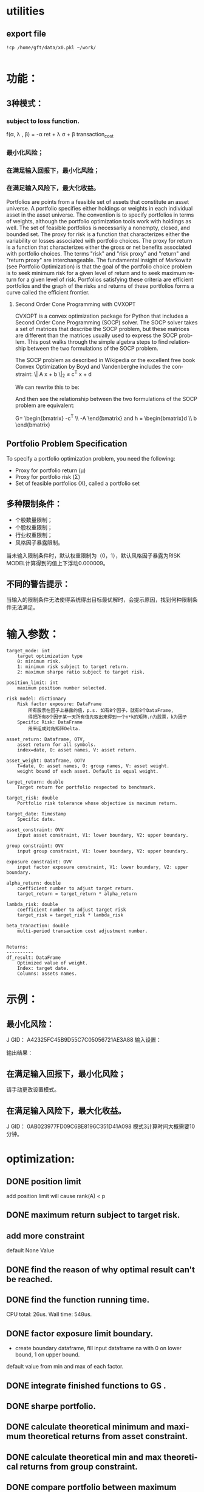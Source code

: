 #+OPTIONS: ':nil *:t -:t ::t <:t H:3 \n:nil ^:t arch:headline author:t c:nil
#+OPTIONS: creator:nil d:(not "LOGBOOK") date:t e:t email:nil f:t inline:t
#+OPTIONS: num:t p:nil pri:nil prop:nil stat:t tags:t tasks:t tex:auto timestamp:t
#+OPTIONS: title:t toc:t todo:t |:t
#+TITLES: README
#+DATE: <2017-06-21 Wed>
#+AUTHORS: weiwu
#+EMAIL: victor.wuv@gmail.com
#+LANGUAGE: en
#+SELECT_TAGS: export
#+EXCLUDE_TAGS: noexport
#+CREATOR: Emacs 24.5.1 (Org mode 8.3.4)


* utilities

** export file
#+BEGIN_SRC shell
!cp /home/gft/data/x0.pkl ~/work/

#+END_SRC

* 功能：
** 3种模式：
*** subject to loss function.
f(\alpha, \lambda , \beta) = -\alpha ret + \lambda \sigma + \beta transaction_cost
*** 最小化风险；
*** 在满足输入回报下，最小化风险；
*** 在满足输入风险下，最大化收益。
Portfolios are points from a feasible set of assets that constitute an asset universe. A portfolio specifies either holdings or weights in each individual asset in the asset universe. The convention is to specify portfolios in terms of weights, although the portfolio optimization tools work with holdings as well.
The set of feasible portfolios is necessarily a nonempty, closed, and bounded set. The proxy for risk is a function that characterizes either the variability or losses associated with portfolio choices. The proxy for return is a function that characterizes either the gross or net benefits associated with portfolio choices. The terms "risk" and "risk proxy" and "return" and "return proxy" are interchangeable. The fundamental insight of Markowitz (see Portfolio Optimization) is that the goal of the portfolio choice problem is to seek minimum risk for a given level of return and to seek maximum return for a given level of risk. Portfolios satisfying these criteria are efficient portfolios and the graph of the risks and returns of these portfolios forms a curve called the efficient frontier.
**** Second Order Cone Programming with CVXOPT
CVXOPT is a convex optimization package for Python that includes a Second Order Cone Programming (SOCP) solver.  The SOCP solver takes a set of matrices that describe the SOCP problem, but these matrices are different than the matrices usually used to express the SOCP problem.  This post walks through the simple algebra steps to find relationship between the two formulations of the SOCP problem.

The SOCP problem as described in Wikipedia or the excellent free book Convex Optimization by Boyd and Vandenberghe includes the constraint:
\| A x + b \|_2 \leq c^T x + d

We can rewrite this to be:


\begin{bmatrix} c^T \\ A \end{bmatrix} + \begin{bmatrix} d \\ b \end{bmatrix} = \begin{bmatrix} s_0 \\ s_1 \end{bmatrix}, \qquad s_0 \geq \| s_1 \|_2


Now to rearrange into the format expected by the CVXOPT solver:

- \begin{bmatrix} c^T \\ A \end{bmatrix} + \begin{bmatrix} s_0 \\ s_1 \end{bmatrix} = \begin{bmatrix} d \\ b \end{bmatrix}

And then see the relationship between the two formulations of the SOCP problem are equivalent:

G= \begin{bmatrix} -c^T \\ -A \end{bmatrix} and h = \begin{bmatrix}d \\ b \end{bmatrix}

** Portfolio Problem Specification
To specify a portfolio optimization problem, you need the following:

- Proxy for portfolio return (μ)
- Proxy for portfolio risk (Σ)
- Set of feasible portfolios (X), called a portfolio set

** 多种限制条件：
- 个股数量限制；
- 个股权重限制；
- 行业权重限制；
- 风格因子暴露限制。
当未输入限制条件时，默认权重限制为（0，1），默认风格因子暴露为RISK MODEL计算得到的值上下浮动0.000009。

** 不同的警告提示：
当输入的限制条件无法使得系统得出目标最优解时，会提示原因，找到何种限制条件无法满足。

* 输入参数：
#+BEGIN_SRC parameter
    target_mode: int
        target optimization type
        0: minimum risk.
        1: minimum risk subject to target return.
        2: maximum sharpe ratio subject to target risk.

    position_limit: int
        maximum position number selected.

    risk model: dictionary
        Risk factor exposure: DataFrame
            所有股票在因子上暴露的值，p.s. 如有8个因子，就有8个DataFrame,
            得把所有8个因子某一天所有值先取出来得到一个n*k的矩阵.n为股票，k为因子
        Specific Risk: DataFrame
            用来组成对角矩阵Delta.

    asset_return: Dataframe, OTV,
        asset return for all symbols.
        index=date, O: asset names, V: asset return.

    asset_weight: Dataframe, OOTV
        T=date, O: asset names, O: group names, V: asset weight.
        weight bound of each asset. Default is equal weight.

    target_return: double
        Target return for portfolio respected to benchmark.

    target_risk: double
        Portfolio risk tolerance whose objective is maximum return.

    target_date: Timestamp
        Specific date.

    asset_constraint: OVV
        input asset constraint, V1: lower boundary, V2: upper boundary.

    group constraint: OVV
        input group constraint, V1: lower boundary, V2: upper boundary.

    exposure constraint: OVV
        input factor exposure constraint, V1: lower boundary, V2: upper boundary.

    alpha_return: double
        coefficient number to adjust target return.
        target_return = target_return * alpha_return

    lambda_risk: double
        coefficient number to adjust target risk
        target_risk = target_risk * lambda_risk

    beta_tranaction: double
        multi-period transaction cost adjustment number.


    Returns:
    ----------
    df_result: DataFrame
        Optimized value of weight.
        Index: target date.
        Columns: assets names.
#+END_SRC
* 示例：
** 最小化风险：
J GID：
A42325FC45B9D55C7C05056721AE3A88
输入设置：

输出结果：

** 在满足输入回报下，最小化风险；
请手动更改设置模式。

** 在满足输入风险下，最大化收益。
J GID：
0AB023977FD09C6BE8196C351D41A098
模式3计算时间大概需要10分钟。
* optimization:
** DONE position limit
CLOSED: [2017-06-23 Fri 14:46]
add position limit will cause rank(A) < p
** DONE maximum return subject to target risk.
CLOSED: [2017-06-23 Fri 14:46]
** add more constraint
default None Value
** DONE find the reason of why optimal result can't be reached.
CLOSED: [2017-06-25 Sun 20:35]
** DONE find the function running time.
CLOSED: [2017-06-26 Mon 09:50]
CPU total: 26us.
Wall time: 548us.
** DONE factor exposure limit boundary.
CLOSED: [2017-06-26 Mon 11:47]
- create boundary dataframe, fill input dataframe na with 0 on lower bound, 1 on upper bound.
default value from min and max of each factor.
** DONE integrate finished functions to GS .
CLOSED: [2017-06-27 Tue 09:59]
** DONE sharpe portfolio.
CLOSED: [2017-06-27 Tue 09:58]
** DONE calculate theoretical minimum and maximum theoretical returns from asset constraint.
CLOSED: [2017-06-27 Tue 15:18]
** DONE calculate theoretical min and max theoretical returns from group constraint.
CLOSED: [2017-06-28 Wed 14:32]
** DONE compare portfolio between maximum sharpe ratio portfolio and Mean-Variance portfolio.
CLOSED: [2017-06-29 Thu 14:12]
maximum sharpe ratio portfolio is compatible with weight and exposure constraint.
** DONE change modifying default constraint value.
CLOSED: [2017-07-03 Mon 09:41]
** DONE what if input asset, group, exposure constraint symbols are not in the risk model?
CLOSED: [2017-06-29 Thu 14:51]
** TODO use annualized return.
** TODO change Quadratic Programming(QP) problem for sharpe ratio portfolio to quadratically constrained quadratic program (QCQP).
QP is a subclass of QCQP, so as one would imagine, it is more difficult to solve QCQP, but luckily CVXOPT is up to the task after we convert the QCQP into an even more general class of optimization problems - second-order cone programs (SOCP).
*** QCQPs to SOCPs
CVXOPT does not have an explicit solver for QCQPs, rather we must convert the QCQP to a SOCP, or one could also convert it to a semidefinite program (SDP), which is more general than a SOCP.
#+BEGIN_SRC latex
minimize:
Σx
subject to:
x^TΣx≤\sigma_max
1^Tx=1
x≥0
#+END_SRC


** TODO select groups bug.
** TODO group constraint return limit.
** add loss function objective.
#+BEGIN_SRC equation
LossFunction = -ret + \lambda * \sigma + \beta * TransactionCost
#+END_SRC
** TODO add transaction cost.
multi-period optimization.
try to minimize the transaction weight.
minimize loss function using sci.optmize.minimize
** change random selected symbols to ranked symbols.
** test the constraints.
** Use Constraint Attribution to understand the costs of your constraints.
provides a dashboard view of the impact of individual constraints, objectives or groups of constraints
on the objective function value (usually portfolio return) in your strategy. This tells you which elements of your strategy have an overall impact and which do not. It also provides a relative measure of the potential for improving the objective by relaxing different constraints.
** Objective frontiers
can be used to create a classical mean variance frontier or to explore trade-offs, such as return vs. transaction costs or risk vs. tax liability
** change input covariance matrix.
** opt for multiperiod.
